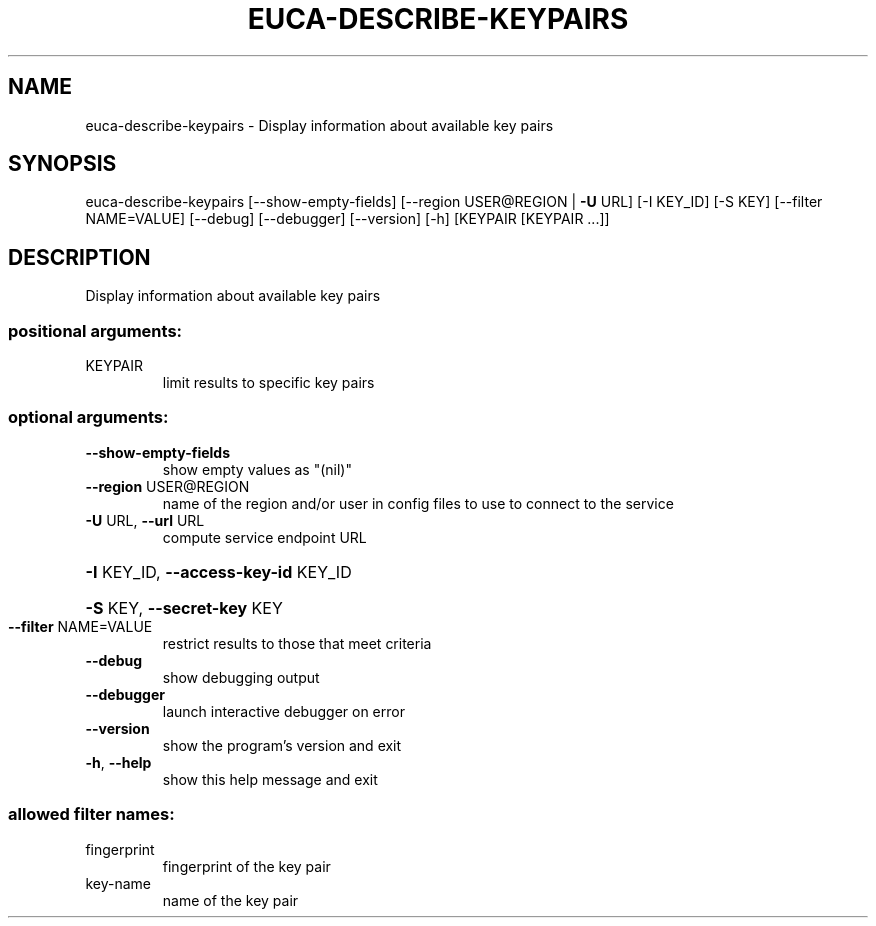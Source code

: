 .\" DO NOT MODIFY THIS FILE!  It was generated by help2man 1.41.2.
.TH EUCA-DESCRIBE-KEYPAIRS "1" "August 2013" "euca2ools 3.0.1" "User Commands"
.SH NAME
euca-describe-keypairs \- Display information about available key pairs
.SH SYNOPSIS
euca\-describe\-keypairs [\-\-show\-empty\-fields]
[\-\-region USER@REGION | \fB\-U\fR URL] [\-I KEY_ID]
[\-S KEY] [\-\-filter NAME=VALUE] [\-\-debug]
[\-\-debugger] [\-\-version] [\-h]
[KEYPAIR [KEYPAIR ...]]
.SH DESCRIPTION
Display information about available key pairs
.SS "positional arguments:"
.TP
KEYPAIR
limit results to specific key pairs
.SS "optional arguments:"
.TP
\fB\-\-show\-empty\-fields\fR
show empty values as "(nil)"
.TP
\fB\-\-region\fR USER@REGION
name of the region and/or user in config files to use
to connect to the service
.TP
\fB\-U\fR URL, \fB\-\-url\fR URL
compute service endpoint URL
.HP
\fB\-I\fR KEY_ID, \fB\-\-access\-key\-id\fR KEY_ID
.HP
\fB\-S\fR KEY, \fB\-\-secret\-key\fR KEY
.TP
\fB\-\-filter\fR NAME=VALUE
restrict results to those that meet criteria
.TP
\fB\-\-debug\fR
show debugging output
.TP
\fB\-\-debugger\fR
launch interactive debugger on error
.TP
\fB\-\-version\fR
show the program's version and exit
.TP
\fB\-h\fR, \fB\-\-help\fR
show this help message and exit
.SS "allowed filter names:"
.TP
fingerprint
fingerprint of the key pair
.TP
key\-name
name of the key pair
